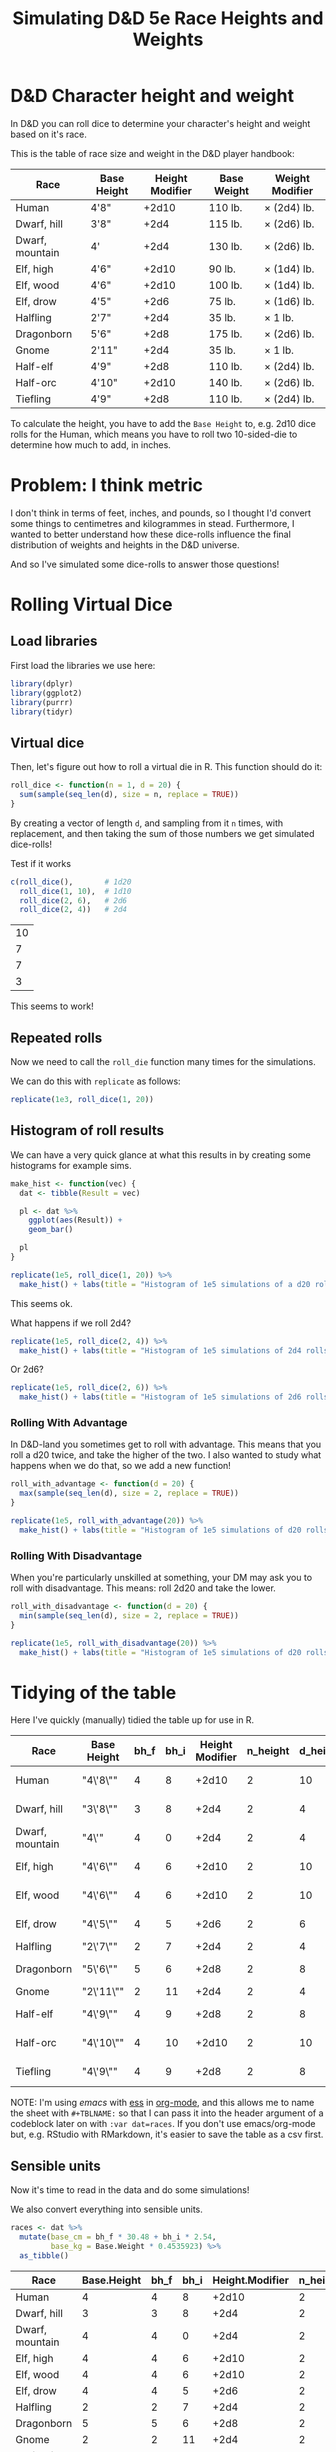 #+TITLE: Simulating D&D 5e Race Heights and Weights
#+OPTIONS: ^:{}

* D&D Character height and weight
In D&D you can roll dice to determine your character's height and weight based
on it's race.

This is the table of race size and weight in the D&D player handbook:

| Race            | Base Height | Height Modifier | Base Weight | Weight Modifier |
|-----------------+-------------+-----------------+-------------+-----------------|
| Human           | 4'8"        |           +2d10 | 110 lb.     | × (2d4) lb.     |
| Dwarf, hill     | 3'8"        |            +2d4 | 115 lb.     | × (2d6) lb.     |
| Dwarf, mountain | 4'          |            +2d4 | 130 lb.     | × (2d6) lb.     |
| Elf, high       | 4'6"        |           +2d10 | 90 lb.      | × (1d4) lb.     |
| Elf, wood       | 4'6"        |           +2d10 | 100 lb.     | × (1d4) lb.     |
| Elf, drow       | 4'5"        |            +2d6 | 75 lb.      | × (1d6) lb.     |
| Halfling        | 2'7"        |            +2d4 | 35 lb.      | × 1 lb.         |
| Dragonborn      | 5'6"        |            +2d8 | 175 lb.     | × (2d6) lb.     |
| Gnome           | 2'11"       |            +2d4 | 35 lb.      | × 1 lb.         |
| Half-elf        | 4'9"        |            +2d8 | 110 lb.     | × (2d4) lb.     |
| Half-orc        | 4'10"       |           +2d10 | 140 lb.     | × (2d6) lb.     |
| Tiefling        | 4'9"        |            +2d8 | 110 lb.     | × (2d4) lb.     |

To calculate the height, you have to add the ~Base Height~ to, e.g. 2d10 dice
rolls for the Human, which means you have to roll two 10-sided-die to determine
how much to add, in inches.

* Problem: I think metric
I don't think in terms of feet, inches, and pounds, so I thought I'd convert
some things to centimetres and kilogrammes in stead. Furthermore, I wanted to
better understand how these dice-rolls influence the final distribution of
weights and heights in the D&D universe.

And so I've simulated some dice-rolls to answer those questions!

* Rolling Virtual Dice
** Load libraries
# this is so that we work in an R session in emacs with ess
#+PROPERTY: header-args:R  :session *R*

First load the libraries we use here:
#+begin_src R :results none
  library(dplyr)
  library(ggplot2)
  library(purrr)
  library(tidyr)
#+end_src

** Virtual dice
Then, let's figure out how to roll a virtual die in R. This function should do it:

#+begin_src R
  roll_dice <- function(n = 1, d = 20) {
    sum(sample(seq_len(d), size = n, replace = TRUE))
  }
#+end_src

#+RESULTS:

By creating a vector of length ~d~, and sampling from it ~n~ times, with
replacement, and then taking the sum of those numbers we get simulated
dice-rolls!

Test if it works
#+begin_src R
    c(roll_dice(),       # 1d20
      roll_dice(1, 10),  # 1d10
      roll_dice(2, 6),   # 2d6
      roll_dice(2, 4))   # 2d4
#+end_src

#+RESULTS:

| 10 |
|  7 |
|  7 |
|  3 |

This seems to work!

** Repeated rolls
Now we need to call the ~roll_die~ function many times for the simulations.

We can do this with ~replicate~ as follows:

#+begin_src R :results none
  replicate(1e3, roll_dice(1, 20))
#+end_src

** Histogram of roll results
We can have a very quick glance at what this results in by creating some
histograms for example sims.

#+begin_src R
  make_hist <- function(vec) {
    dat <- tibble(Result = vec)

    pl <- dat %>%
      ggplot(aes(Result)) +
      geom_bar()

    pl
  }
#+end_src

#+RESULTS:

#+begin_src R :results graphics file :file 1d20hist.png :height 300
  replicate(1e5, roll_dice(1, 20)) %>%
    make_hist() + labs(title = "Histogram of 1e5 simulations of a d20 roll")
#+end_src

#+RESULTS:

[[file:1d20hist.png]]

This seems ok.

What happens if we roll 2d4?
#+begin_src R :results graphics file :file 2d4hist.png :height 300
  replicate(1e5, roll_dice(2, 4)) %>%
    make_hist() + labs(title = "Histogram of 1e5 simulations of 2d4 rolls")
#+end_src

#+RESULTS:

[[file:2d4hist.png]]

Or 2d6?
#+begin_src R :results graphics file :file 2d6hist.png :height 300
  replicate(1e5, roll_dice(2, 6)) %>%
    make_hist() + labs(title = "Histogram of 1e5 simulations of 2d6 rolls")
#+end_src

#+RESULTS:

[[file:2d6hist.png]]

*** Rolling With Advantage
In D&D-land you sometimes get to roll with advantage. This means that you roll
a d20 twice, and take the higher of the two. I also wanted to study what
happens when we do that, so we add a new function!

#+begin_src R
  roll_with_advantage <- function(d = 20) {
    max(sample(seq_len(d), size = 2, replace = TRUE))
  }
#+end_src

#+RESULTS:

#+begin_src R :results graphics file :file d20_advantage.png :height 300
  replicate(1e5, roll_with_advantage(20)) %>%
    make_hist() + labs(title = "Histogram of 1e5 simulations of d20 rolls with advantage")
#+end_src

#+RESULTS:

[[file:d20_advantage.png]]

*** Rolling With Disadvantage
When you're particularly unskilled at something, your DM may ask you to roll
with disadvantage. This means: roll 2d20 and take the lower.

#+begin_src R
  roll_with_disadvantage <- function(d = 20) {
    min(sample(seq_len(d), size = 2, replace = TRUE))
  }
#+end_src

#+RESULTS:


#+begin_src R :results graphics file :file d20_disadvantage.png :height 300
  replicate(1e5, roll_with_disadvantage(20)) %>%
    make_hist() + labs(title = "Histogram of 1e5 simulations of d20 rolls with disadvantage")
#+end_src

#+RESULTS:

[[file:d20_disadvantage.png]]

* Tidying of the table
Here I've quickly (manually) tidied the table up for use in R.

#+TBLNAME: races
| Race            | Base Height | bh_f | bh_i | Height Modifier | n_height | d_height | Base Weight | Weight Modifier | n_weight | d_weight |
|-----------------+-------------+------+------+-----------------+----------+----------+-------------+-----------------+----------+----------|
| Human           | "4\'8\""    |    4 |    8 |           +2d10 |        2 |       10 |         110 | ×(2d4) lb.      |        2 |        4 |
| Dwarf, hill     | "3\'8\""    |    3 |    8 |            +2d4 |        2 |        4 |         115 | ×(2d6) lb.      |        2 |        6 |
| Dwarf, mountain | "4\'"       |    4 |    0 |            +2d4 |        2 |        4 |         130 | ×(2d6) lb.      |        2 |        6 |
| Elf,  high      | "4\'6\""    |    4 |    6 |           +2d10 |        2 |       10 |          90 | ×(1d4) lb.      |        1 |        4 |
| Elf, wood       | "4\'6\""    |    4 |    6 |           +2d10 |        2 |       10 |         100 | ×(1d4) lb.      |        1 |        4 |
| Elf,  drow      | "4\'5\""    |    4 |    5 |            +2d6 |        2 |        6 |          75 | ×(1d6) lb.      |        1 |        6 |
| Halfling        | "2\'7\""    |    2 |    7 |            +2d4 |        2 |        4 |          35 | ×1 lb.          |          |          |
| Dragonborn      | "5\'6\""    |    5 |    6 |            +2d8 |        2 |        8 |         175 | ×(2d6) lb.      |        2 |        6 |
| Gnome           | "2\'11\""   |    2 |   11 |            +2d4 |        2 |        4 |          35 | ×1 lb.          |          |          |
| Half-elf        | "4\'9\""    |    4 |    9 |            +2d8 |        2 |        8 |         110 | ×(2d4) lb.      |        2 |        4 |
| Half-orc        | "4\'10\""   |    4 |   10 |           +2d10 |        2 |       10 |         140 | ×(2d6) lb.      |        2 |        6 |
| Tiefling        | "4\'9\""    |    4 |    9 |            +2d8 |        2 |        8 |         110 | ×(2d4) lb.      |        2 |        4 |

NOTE: I'm using [[emacs'][emacs]] with [[https://ess.r-project.org/][ess]] in [[https://orgmode.org/][org-mode]], and this allows me to name the
sheet with ~#+TBLNAME:~ so that I can pass it into the header argument of a
codeblock later on with ~:var dat=races~. If you don't use emacs/org-mode but,
e.g. RStudio with RMarkdown, it's easier to save the table as a csv first.

** Sensible units
Now it's time to read in the data and do some simulations!

We also convert everything into sensible units.

#+begin_src R :var dat=races :colnames yes
  races <- dat %>%
    mutate(base_cm = bh_f * 30.48 + bh_i * 2.54,
           base_kg = Base.Weight * 0.4535923) %>%
    as_tibble()
#+end_src

#+RESULTS:

| Race            | Base.Height | bh_f | bh_i | Height.Modifier | n_height | d_height | Base.Weight | Weight.Modifier | n_weight | d_weight | base_cm |    base_kg |
|-----------------+-------------+------+------+-----------------+----------+----------+-------------+-----------------+----------+----------+---------+------------|
| Human           |           4 |    4 |    8 |           +2d10 |        2 |       10 |         110 | ×(2d4) lb.      |        2 |        4 |  142.24 |  49.895153 |
| Dwarf, hill     |           3 |    3 |    8 |            +2d4 |        2 |        4 |         115 | ×(2d6) lb.      |        2 |        6 |  111.76 | 52.1631145 |
| Dwarf, mountain |           4 |    4 |    0 |            +2d4 |        2 |        4 |         130 | ×(2d6) lb.      |        2 |        6 |  121.92 |  58.966999 |
| Elf,  high      |           4 |    4 |    6 |           +2d10 |        2 |       10 |          90 | ×(1d4) lb.      |        1 |        4 |  137.16 |  40.823307 |
| Elf, wood       |           4 |    4 |    6 |           +2d10 |        2 |       10 |         100 | ×(1d4) lb.      |        1 |        4 |  137.16 |   45.35923 |
| Elf,  drow      |           4 |    4 |    5 |            +2d6 |        2 |        6 |          75 | ×(1d6) lb.      |        1 |        6 |  134.62 | 34.0194225 |
| Halfling        |           2 |    2 |    7 |            +2d4 |        2 |        4 |          35 | ×1 lb.          |      nil |      nil |   78.74 | 15.8757305 |
| Dragonborn      |           5 |    5 |    6 |            +2d8 |        2 |        8 |         175 | ×(2d6) lb.      |        2 |        6 |  167.64 | 79.3786525 |
| Gnome           |           2 |    2 |   11 |            +2d4 |        2 |        4 |          35 | ×1 lb.          |      nil |      nil |    88.9 | 15.8757305 |
| Half-elf        |           4 |    4 |    9 |            +2d8 |        2 |        8 |         110 | ×(2d4) lb.      |        2 |        4 |  144.78 |  49.895153 |
| Half-orc        |           4 |    4 |   10 |           +2d10 |        2 |       10 |         140 | ×(2d6) lb.      |        2 |        6 |  147.32 |  63.502922 |
| Tiefling        |           4 |    4 |    9 |            +2d8 |        2 |        8 |         110 | ×(2d4) lb.      |        2 |        4 |  144.78 |  49.895153 |

* Simulate weight and height dice-rolls
Now let's simulate some dice-rolls! We're creating some new list-columns, using
~purrr::map~ and then unnesting them for easier calculations.

First we define a new function that replicates the analysis:
#+begin_src R
  rep_dice <- function(n, d, n_sim = 1e5) {
    replicate(n_sim, roll_dice(n, d))
  }
#+end_src

And then we run it for all the Races.

#+begin_src R
  races_stats  <- races %>%
    mutate(height_rolls = map2(n_height, d_height, possibly(rep_dice, otherwise = 1)),
           weight_rolls = map2(n_weight, d_weight, possibly(rep_dice, otherwise = 1))) %>%
    unnest(cols = c(height_rolls, weight_rolls)) %>%
    mutate(height = base_cm + height_rolls * 2.54,  # convert roll from inches to cm
           weight = base_kg + height_rolls * weight_rolls * 0.4535923)  # convert rolls from lbs to kg
#+end_src

Note the ~tidyr::possibly~ here, which allows me to ignore the weight rolls for
the Halfling and Gnome and instead set their value to 1.

* Averages
Then we calculate median height and weight and append them back to the original data.

We also convert Race to a factor, which is sorted by the average height.

#+begin_src R :colnames yes
  races_sum <- races_stats %>%
    group_by(Race) %>%
    summarize(height_med = median(height),
              weight_med = median(weight)) %>%
    left_join(races, by = "Race") %>%
    arrange(height_med) %>%
    mutate(Race = factor(Race, levels = Race),
           lab_kg = paste0(Height.Modifier, Weight.Modifier))
#+end_src

#+RESULTS:

| Race            | height_med |  weight_med | Base.Height | bh_f | bh_i | Height.Modifier | n_height | d_height | Base.Weight | Weight.Modifier | n_weight | d_weight | base_cm |    base_kg | lab_kg          |
|-----------------+------------+-------------+-------------+------+------+-----------------+----------+----------+-------------+-----------------+----------+----------+---------+------------+-----------------|
| Halfling        |      91.44 |   18.143692 |           2 |    2 |    7 |            +2d4 |        2 |        4 |          35 | ×1 lb.          |      nil |      nil |   78.74 | 15.8757305 | +2d4×1 lb.      |
| Gnome           |      101.6 |   18.143692 |           2 |    2 |   11 |            +2d4 |        2 |        4 |          35 | ×1 lb.          |      nil |      nil |    88.9 | 15.8757305 | +2d4×1 lb.      |
| Dwarf, hill     |     124.46 |  66.6780681 |           3 |    3 |    8 |            +2d4 |        2 |        4 |         115 | ×(2d6) lb.      |        2 |        6 |  111.76 | 52.1631145 | +2d4×(2d6) lb.  |
| Dwarf, mountain |     134.62 |  73.9355449 |           4 |    4 |    0 |            +2d4 |        2 |        4 |         130 | ×(2d6) lb.      |        2 |        6 |  121.92 |  58.966999 | +2d4×(2d6) lb.  |
| Elf,  drow      |      152.4 |  43.5448608 |           4 |    4 |    5 |            +2d6 |        2 |        6 |          75 | ×(1d6) lb.      |        1 |        6 |  134.62 | 34.0194225 | +2d6×(1d6) lb.  |
| Elf,  high      |      165.1 |  51.7095222 |           4 |    4 |    6 |           +2d10 |        2 |       10 |          90 | ×(1d4) lb.      |        1 |        4 |  137.16 |  40.823307 | +2d10×(1d4) lb. |
| Elf, wood       |      165.1 |  56.2454452 |           4 |    4 |    6 |           +2d10 |        2 |       10 |         100 | ×(1d4) lb.      |        1 |        4 |  137.16 |   45.35923 | +2d10×(1d4) lb. |
| Half-elf        |     167.64 |  68.9460296 |           4 |    4 |    9 |            +2d8 |        2 |        8 |         110 | ×(2d4) lb.      |        2 |        4 |  144.78 |  49.895153 | +2d8×(2d4) lb.  |
| Tiefling        |     167.64 |  68.9460296 |           4 |    4 |    9 |            +2d8 |        2 |        8 |         110 | ×(2d4) lb.      |        2 |        4 |  144.78 |  49.895153 | +2d8×(2d4) lb.  |
| Human           |     170.18 |  73.4819526 |           4 |    4 |    8 |           +2d10 |        2 |       10 |         110 | ×(2d4) lb.      |        2 |        4 |  142.24 |  49.895153 | +2d10×(2d4) lb. |
| Half-orc        |     175.26 |  96.1615676 |           4 |    4 |   10 |           +2d10 |        2 |       10 |         140 | ×(2d6) lb.      |        2 |        6 |  147.32 |  63.502922 | +2d10×(2d6) lb. |
| Dragonborn      |      190.5 | 106.5941905 |           5 |    5 |    6 |            +2d8 |        2 |        8 |         175 | ×(2d6) lb.      |        2 |        6 |  167.64 | 79.3786525 | +2d8×(2d6) lb.  |

* Plot of Heights
Great! Now let's create a plot of the average height by race, with a violin
plot to illustrate the distribution.

I further annotate the plot with base height points and which modifier was used
to get the distribution of heights.

#+begin_src R :results graphics file :file raceheights.png :width 600
  pl_h <- races_sum %>%
    ggplot(aes(x = Race, y = height_med)) +
    geom_bar(stat="identity", alpha = .5) +
    geom_violin(aes(y = height), bw = 2.54, scale= "width", colour = NA, fill = "cornflowerblue", alpha = .8, data = races_stats) +
    geom_text(aes(y = base_cm + 2, hjust = 0, label = paste0(Height.Modifier, "'")), angle = 90) +
    geom_point(aes(y = base_cm)) +
    ylim(c(0, NA)) +
    labs(y = "Height (cm)") # +
    ## coord_flip()
  pl_h
#+end_src

#+RESULTS:

[[file:raceheights.png]]

Notice the ~bw~ argument to ~geom_violin~: this is used to adjust the smoothing
kernel a bit. I've used the value to convert my units in cm back to inches,
because with lower values we get artificial jittering.

* Plot of Weights
Now we do the same for weight:
#+begin_src R :results graphics file :file raceweights.png :width 600
  pl_w <- races_sum %>%
    ggplot(aes(x = Race, y = weight_med)) +
    geom_bar(stat="identity", alpha = .5) +
    geom_violin(aes(y = weight), bw = 1 / 0.4535923, scale= "width", colour = NA, fill = "cornflowerblue", alpha = .8, data = races_stats) +
    geom_point(aes(y = base_kg)) +
    geom_text(aes(y = base_kg, label = lab_kg), hjust = -.05, angle = 90) +
    ylim(c(0, NA)) +
    labs(y = "Weight (kg)") # +
  pl_w
#+end_src

#+RESULTS:

[[file:raceweights.png]]

(Again, we set ~bw~ to the value to convert kg to lbs.)

* Combined Plot
To ultimately combine the two into one figure using ~patchwork~.

#+begin_src R :results graphics file :file races_stats.png :width 600 :height 600
  library(patchwork)
  pl <- (pl_h + labs(title = "D&D 5e Race size and weight distributions based on rolls") &
         theme(axis.title.x = element_blank(),
               axis.text.x = element_blank(),
               axis.ticks.x = element_blank())) /
    (pl_w & theme(axis.text.x = element_text(size = 10, angle = 30, hjust = 1, face = "bold")))
  pl
#+end_src

#+RESULTS:

[[file:races_stats.png]]

* Body Mass Index
Okay now for some more mental picturing, let's calculate the average BMI for
these races. BMI is a troublesome indicator for humans alone already, and will
certainly be wrong for the heavy-boned dwarfs, but it's nice to give us a
little bit more of a mental picture.

I found these BMI categories [[https://en.wikipedia.org/wiki/Body_mass_index#Categories][on the WikiPedia article on BMI]].

#+TBLNAME: bmi
| category                              | from |   to |
|---------------------------------------+------+------|
| Very severely underweight             |      |   15 |
| Severely underweight                  |   15 |   16 |
| Underweight                           |   16 | 18.5 |
| Normal (healthy weight)               | 18.5 |   25 |
| Overweight                            |   25 |   30 |
| Obese Class I (Moderately obese)      |   30 |   35 |
| Obese Class II (Severely obese)       |   35 |   40 |
| Obese Class III (Very severely obese) |   40 |      |

#+begin_src R :var categories=bmi :results graphics file :file races_bmi.png :width 600
  # clean up the categories
  cat <- categories %>%
    mutate(from = ifelse(is.na(from), -Inf, from),
           to = ifelse(is.na(to), Inf, to),
           category = factor(category, levels = rev(category), ordered = TRUE))

  # calculate average bmi
  bmi_avg <- races_sum %>% mutate(bmi = weight_med / (height_med/100)^2)

  # calculate all bmi's
  bmi <- races_stats %>%
    mutate(bmi = weight / (height / 100)^2)

  # plot them
  bmi_avg %>%
    ggplot(aes(x = Race, y = bmi)) +
    # annotate the categories
    geom_point() + # It looks like this is necessary to keep the factor levels in
                   # the right order
    geom_rect(aes(xmin = -Inf, xmax = Inf,
                  ymin = from,
                  ymax = to,
                  fill = category),
              inherit.aes = FALSE, data = cat) +
    scale_fill_brewer(palette = "RdBu") +
    geom_violin(data = bmi, bw = .8, fill = "gray", draw_quantiles = c(.25, .5, .75)) +
    labs(fill = "BMI category\nif they would have been human", y = "BMI (kg /"~m^2*")") +
    geom_point() +
    theme(axis.text.x = element_text(angle = 30, hjust = 1, face = "bold"))
#+end_src

#+RESULTS:

[[file:races_bmi.png]]

So most dwarves are, according to the human BMI, very severely obese 😉.

And that's it! A quick dive into some simulations with R! Any feedback on how
to improve this workflow is welcome.
